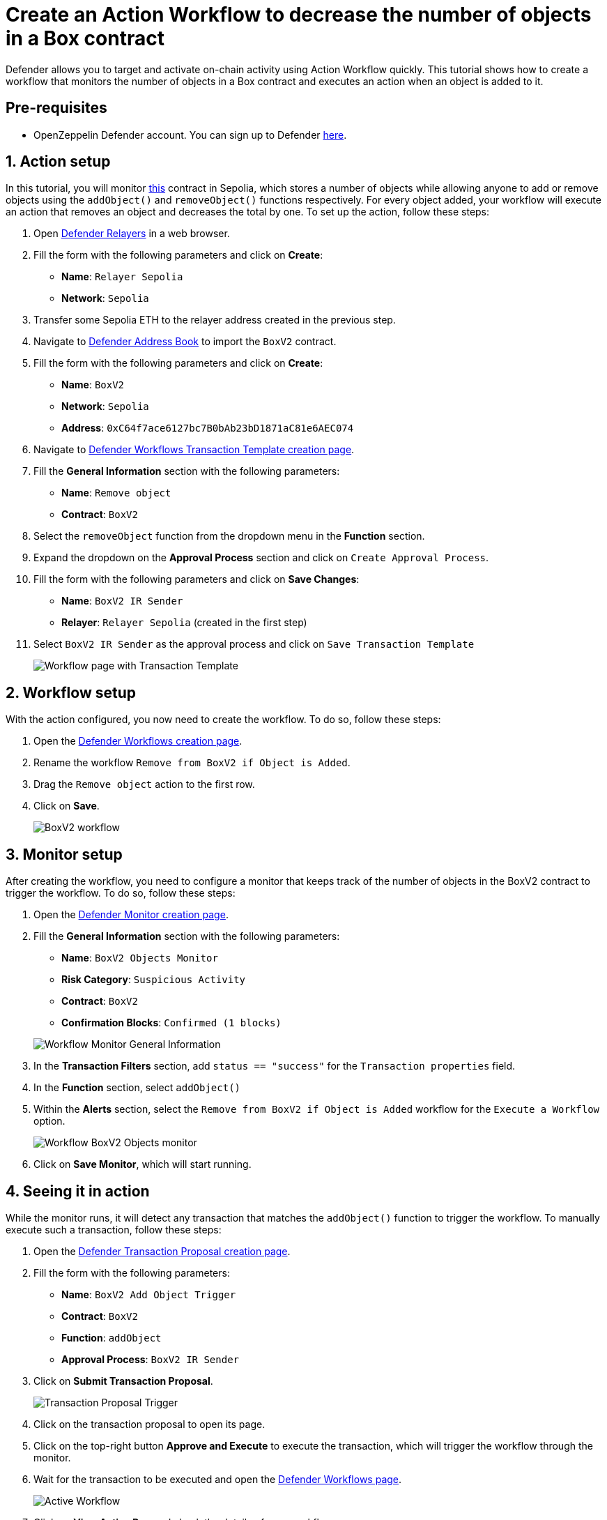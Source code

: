 # Create an Action Workflow to decrease the number of objects in a Box contract

Defender allows you to target and activate on-chain activity using Action Workflow quickly. This tutorial shows how to create a workflow that monitors the number of objects in a Box contract and executes an action when an object is added to it.

[[pre-requisites]]
== Pre-requisites

* OpenZeppelin Defender account. You can sign up to Defender https://defender.openzeppelin.com/v2/?utm_campaign=Defender_2.0_2023&utm_source=Docs#/auth/sign-up[here, window=_blank].

[[action]]
== 1. Action setup

In this tutorial, you will monitor https://sepolia.etherscan.io/address/0xC64f7ace6127bc7B0bAb23bD1871aC81e6AEC074[this, window=_blank] contract in Sepolia, which stores a number of objects while allowing anyone to add or remove objects using the `addObject()` and `removeObject()` functions respectively. For every object added, your workflow will execute an action that removes an object and decreases the total by one. To set up the action, follow these steps:

. Open https://defender.openzeppelin.com/v2/#/relayers/new[Defender Relayers, window=_blank] in a web browser.
. Fill the form with the following parameters and click on *Create*:
+
* *Name*: `Relayer Sepolia`
* *Network*: `Sepolia`

. Transfer some Sepolia ETH to the relayer address created in the previous step.
. Navigate to https://defender.openzeppelin.com/v2/#/address-book/new[Defender Address Book, window=_blank] to import the `BoxV2` contract.
. Fill the form with the following parameters and click on *Create*:
+
* *Name*: `BoxV2`
* *Network*: `Sepolia`
* *Address*: `0xC64f7ace6127bc7B0bAb23bD1871aC81e6AEC074`

. Navigate to https://defender.openzeppelin.com/v2/#/actions/workflows/transaction-template/new?[Defender Workflows Transaction Template creation page, window=_blank].
. Fill the **General Information** section with the following parameters:
+
* *Name*: `Remove object`
* *Contract*: `BoxV2`

. Select the `removeObject` function from the dropdown menu in the **Function** section.
. Expand the dropdown on the **Approval Process** section and click on `Create Approval Process`.
. Fill the form with the following parameters and click on *Save Changes*:
+
* *Name*: `BoxV2 IR Sender`
* *Relayer*: `Relayer Sepolia` (created in the first step)

. Select `BoxV2 IR Sender` as the approval process and click on `Save Transaction Template`

+
image::tutorial-workflow-first-action.png[Workflow page with Transaction Template]

[[workflow]]
== 2. Workflow setup

With the action configured, you now need to create the workflow. To do so, follow these steps:

. Open the https://defender.openzeppelin.com/v2/#/actions/workflows/new[Defender Workflows creation page, window=_blank].
. Rename the workflow `Remove from BoxV2 if Object is Added`.
. Drag the `Remove object` action to the first row.
. Click on *Save*.

+
image::tutorial-workflow-scenario.png[BoxV2 workflow]

[[monitor]]
== 3. Monitor setup

After creating the workflow, you need to configure a monitor that keeps track of the number of objects in the BoxV2 contract to trigger the workflow. To do so, follow these steps:

. Open the https://defender.openzeppelin.com/v2/#/monitor/new/custom[Defender Monitor creation page, window=_blank].
. Fill the **General Information** section with the following parameters:
+
* *Name*: `BoxV2 Objects Monitor`
* *Risk Category*: `Suspicious Activity`
* *Contract*: `BoxV2`
* *Confirmation Blocks*: `Confirmed (1 blocks)`

+
image::tutorial-ir-first-monitor.png[Workflow Monitor General Information]

. In the **Transaction Filters** section, add `status == "success"` for the `Transaction properties` field.
. In the **Function** section, select `addObject()`
. Within the **Alerts** section, select the `Remove from BoxV2 if Object is Added` workflow for the `Execute a Workflow` option.

+
image::tutorial-ir-monitor.png[Workflow BoxV2 Objects monitor]

. Click on *Save Monitor*, which will start running.

[[in-action]]
== 4. Seeing it in action

While the monitor runs, it will detect any transaction that matches the `addObject()` function to trigger the workflow. To manually execute such a transaction, follow these steps:

. Open the https://defender.openzeppelin.com/v2/#/transaction-proposals/new?[Defender Transaction Proposal creation page, window=_blank].
. Fill the form with the following parameters:
+
* *Name*: `BoxV2 Add Object Trigger`
* *Contract*: `BoxV2`
* *Function*: `addObject`
* *Approval Process*: `BoxV2 IR Sender`

. Click on *Submit Transaction Proposal*.

+
image::tutorial-ir-proposal-action.png[Transaction Proposal Trigger]

. Click on the transaction proposal to open its page.
. Click on the top-right button *Approve and Execute* to execute the transaction, which will trigger the workflow through the monitor.
. Wait for the transaction to be executed and open the https://defender.openzeppelin.com/v2/#/actions/workflows[Defender Workflows page, window=_blank].

+
image::tutorial-workflow-active-scenario.png[Active Workflow]

. Click on *View Active Run* and check the details of your workflow response.
. After the run is executed successfully, you can verify the response by checking the activity of the contract on https://sepolia.etherscan.io/address/0xC64f7ace6127bc7B0bAb23bD1871aC81e6AEC074[Etherscan, window=_blank]. It should look like this:

+
image::tutorial-ir-etherscan.png[Workflow Etherscan Response]

[[next-steps]]
== Next steps

Congratulations! You now have a complete workflow that will be running and checking every confirmed block. Workflows can be expanded with parallel actions for more technical combinations. In case you are interested in advanced use cases, we are working on Workflow-related guides.

[[references]]
== References

* xref::module/actions.adoc#workflows[Workflow Documentation]
* https://sepolia.etherscan.io/address/0xC64f7ace6127bc7B0bAb23bD1871aC81e6AEC074[BoxV2, window=_blank]
